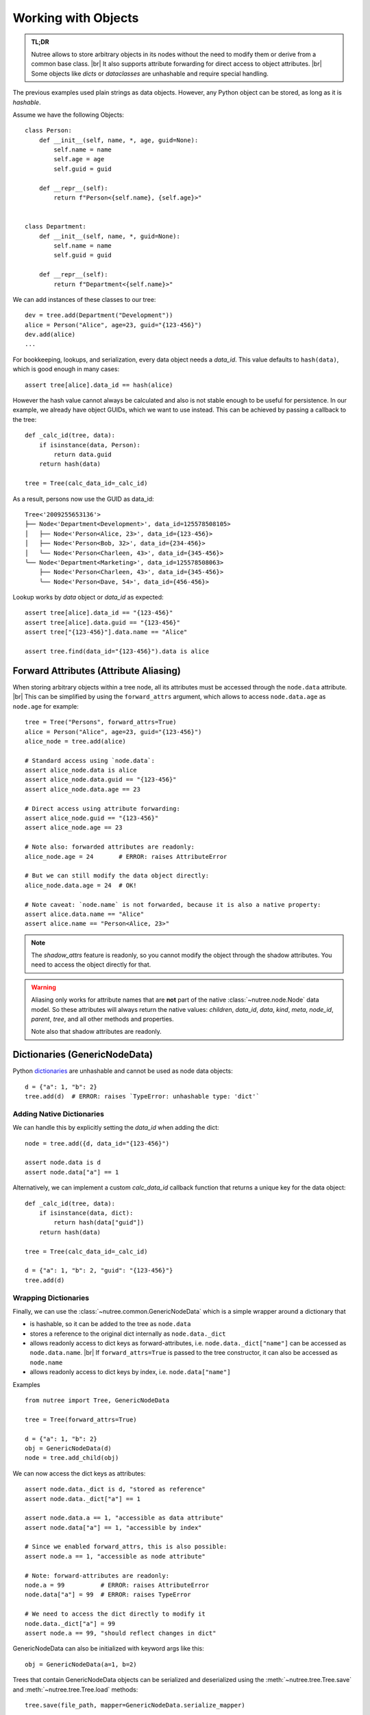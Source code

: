 .. _objects:

--------------------
Working with Objects
--------------------

.. py:currentmodule:: nutree

.. admonition:: TL;DR

    Nutree allows to store arbitrary objects in its nodes without the
    need to modify them or derive from a common base class. |br|
    It also supports attribute forwarding for direct access to object attributes. |br|
    Some objects like *dicts* or *dataclasses* are unhashable and require special
    handling. 

The previous examples used plain strings as data objects. However, any Python
object can be stored, as long as it is `hashable`.

Assume we have the following Objects::

    class Person:
        def __init__(self, name, *, age, guid=None):
            self.name = name
            self.age = age
            self.guid = guid

        def __repr__(self):
            return f"Person<{self.name}, {self.age}>"


    class Department:
        def __init__(self, name, *, guid=None):
            self.name = name
            self.guid = guid

        def __repr__(self):
            return f"Department<{self.name}>"

We can add instances of these classes to our tree::

    dev = tree.add(Department("Development"))
    alice = Person("Alice", age=23, guid="{123-456}")
    dev.add(alice)
    ...

For bookkeeping, lookups, and serialization, every data object needs a `data_id`.
This value defaults to ``hash(data)``, which is good enough in many cases:: 

    assert tree[alice].data_id == hash(alice)

However the hash value cannot always be calculated and also is not stable enough
to be useful for persistence. In our example, we already have object GUIDs, which
we want to use instead. This can be achieved by passing a callback to the tree::

    def _calc_id(tree, data):
        if isinstance(data, Person):
            return data.guid
        return hash(data)

    tree = Tree(calc_data_id=_calc_id)

As a result, persons now use the GUID as data_id::

    Tree<'2009255653136'>
    ├── Node<'Department<Development>', data_id=125578508105>
    │   ├── Node<'Person<Alice, 23>', data_id={123-456}>
    │   ├── Node<'Person<Bob, 32>', data_id={234-456}>
    │   ╰── Node<'Person<Charleen, 43>', data_id={345-456}>
    ╰── Node<'Department<Marketing>', data_id=125578508063>
        ├── Node<'Person<Charleen, 43>', data_id={345-456}>
        ╰── Node<'Person<Dave, 54>', data_id={456-456}>

Lookup works by `data` object or `data_id` as expected::

    assert tree[alice].data_id == "{123-456}"
    assert tree[alice].data.guid == "{123-456}"
    assert tree["{123-456}"].data.name == "Alice"

    assert tree.find(data_id="{123-456}").data is alice


.. _forward-attributes:

Forward Attributes (Attribute Aliasing)
---------------------------------------

When storing arbitrary objects within a tree node, all its attributes must be 
accessed through the ``node.data`` attribute. |br|
This can be simplified by using the ``forward_attrs`` argument, which allows to
access ``node.data.age`` as ``node.age`` for example::

    tree = Tree("Persons", forward_attrs=True)
    alice = Person("Alice", age=23, guid="{123-456}")
    alice_node = tree.add(alice)

    # Standard access using `node.data`:
    assert alice_node.data is alice
    assert alice_node.data.guid == "{123-456}"
    assert alice_node.data.age == 23

    # Direct access using attribute forwarding:
    assert alice_node.guid == "{123-456}"
    assert alice_node.age == 23
    
    # Note also: forwarded attributes are readonly:
    alice_node.age = 24       # ERROR: raises AttributeError
    
    # But we can still modify the data object directly:
    alice_node.data.age = 24  # OK!

    # Note caveat: `node.name` is not forwarded, because it is also a native property:
    assert alice.data.name == "Alice"
    assert alice.name == "Person<Alice, 23>"

.. note::
    The `shadow_attrs` feature is readonly, so you cannot modify the object
    through the shadow attributes. You need to access the object directly for that.

.. warning::

    Aliasing only works for attribute names that are **not** part of the native 
    :class:`~nutree.node.Node` data model. So these attributes will always return
    the native values:
    `children`, `data_id`, `data`, `kind`, `meta`, `node_id`, `parent`, `tree`, 
    and all other methods and properties.

    Note also that shadow attributes are readonly.


.. _generic-node-data:

Dictionaries (GenericNodeData)
------------------------------

Python 
`dictionaries <https://docs.python.org/3/tutorial/datastructures.html#dictionaries>`_
are unhashable and cannot be used as node data objects::

    d = {"a": 1, "b": 2}
    tree.add(d)  # ERROR: raises `TypeError: unhashable type: 'dict'`

Adding Native Dictionaries
~~~~~~~~~~~~~~~~~~~~~~~~~~

We can handle this by explicitly setting the `data_id` when adding the dict::
    
    node = tree.add({d, data_id="{123-456}")

    assert node.data is d
    assert node.data["a"] == 1

Alternatively, we can implement a custom `calc_data_id` callback function that
returns a unique key for the data object::

    def _calc_id(tree, data):
        if isinstance(data, dict):
            return hash(data["guid"])
        return hash(data)

    tree = Tree(calc_data_id=_calc_id)

    d = {"a": 1, "b": 2, "guid": "{123-456}"}
    tree.add(d)

Wrapping Dictionaries
~~~~~~~~~~~~~~~~~~~~~

Finally, we can use the :class:`~nutree.common.GenericNodeData` which is a simple 
wrapper around a dictionary that 

- is hashable, so it can be added to the tree as ``node.data``
- stores a reference to the original dict internally as ``node.data._dict``
- allows readonly access to dict keys as forward-attributes, i.e. 
  ``node.data._dict["name"]`` can be accessed as ``node.data.name``. |br|
  If ``forward_attrs=True`` is passed to the tree constructor, it can also be
  accessed as ``node.name``
- allows readonly access to dict keys by index, i.e. ``node.data["name"]`` 

Examples ::

    from nutree import Tree, GenericNodeData

    tree = Tree(forward_attrs=True)

    d = {"a": 1, "b": 2}
    obj = GenericNodeData(d)
    node = tree.add_child(obj)

We can now access the dict keys as attributes::

    assert node.data._dict is d, "stored as reference"
    assert node.data._dict["a"] == 1

    assert node.data.a == 1, "accessible as data attribute"
    assert node.data["a"] == 1, "accessible by index"

    # Since we enabled forward_attrs, this is also possible:
    assert node.a == 1, "accessible as node attribute"

    # Note: forward-attributes are readonly:
    node.a = 99          # ERROR: raises AttributeError
    node.data["a"] = 99  # ERROR: raises TypeError

    # We need to access the dict directly to modify it
    node.data._dict["a"] = 99
    assert node.a == 99, "should reflect changes in dict"


GenericNodeData can also be initialized with keyword args like this::

    obj = GenericNodeData(a=1, b=2)

Trees that contain GenericNodeData objects can be serialized and deserialized
using the :meth:`~nutree.tree.Tree.save` and :meth:`~nutree.tree.Tree.load`
methods::

        tree.save(file_path, mapper=GenericNodeData.serialize_mapper)
        ...
        tree2 = Tree.load(file_path, mapper=GenericNodeData.deserialize_mapper)

.. warning::
    The :class:`~nutree.common.GenericNodeData` provides a hash value because
    any class that is hashable, so it can be used as a data object. However, the 
    hash value is NOT based on the internal dict but on the object itself. |br|
    This means that two instances of GenericNodeData with the same dict content
    will have different hash values.

.. info::
    The `forward_attrs` feature is readonly, so you cannot modify the dict
    through the forwarded attributes. You need to access the dict directly for 
    that.

Dataclasses
-----------

`Dataclasses <https://docs.python.org/3/library/dataclasses.html>`_ are a great way
to define simple classes that hold data. However, they are not hashable by default::

    from dataclasses import dataclass

    @dataclass
    class Person:
        name: str
        age: int
        guid: str = None

    alice = Person("Alice", age=23, guid="{123-456}")

    tree.add(alice)  # ERROR: raises `TypeError: unhashable type: 'dict'`

We can handle this in different ways byexplicitly set the `data_id` when adding 
the dataclass instance::

    tree.add(alice, data_id=alice.guid)

Alternatively, we can implement a custom `calc_data_id` callback function that
returns a unique key for the data object::

    def _calc_id(tree, data):
        if hasattr(data, "guid"):
            return hash(data.guid)
        return hash(data)

    tree = Tree(calc_data_id=_calc_id)

    tree.add(alice)

Finally, we can use a frozen dataclass instead, which is immutable and hashable by
default (or pass ``unsafe_hash=True``)::

    @dataclass(frozen=True)
    class Person:
        name: str
        age: int
        guid: str = None

